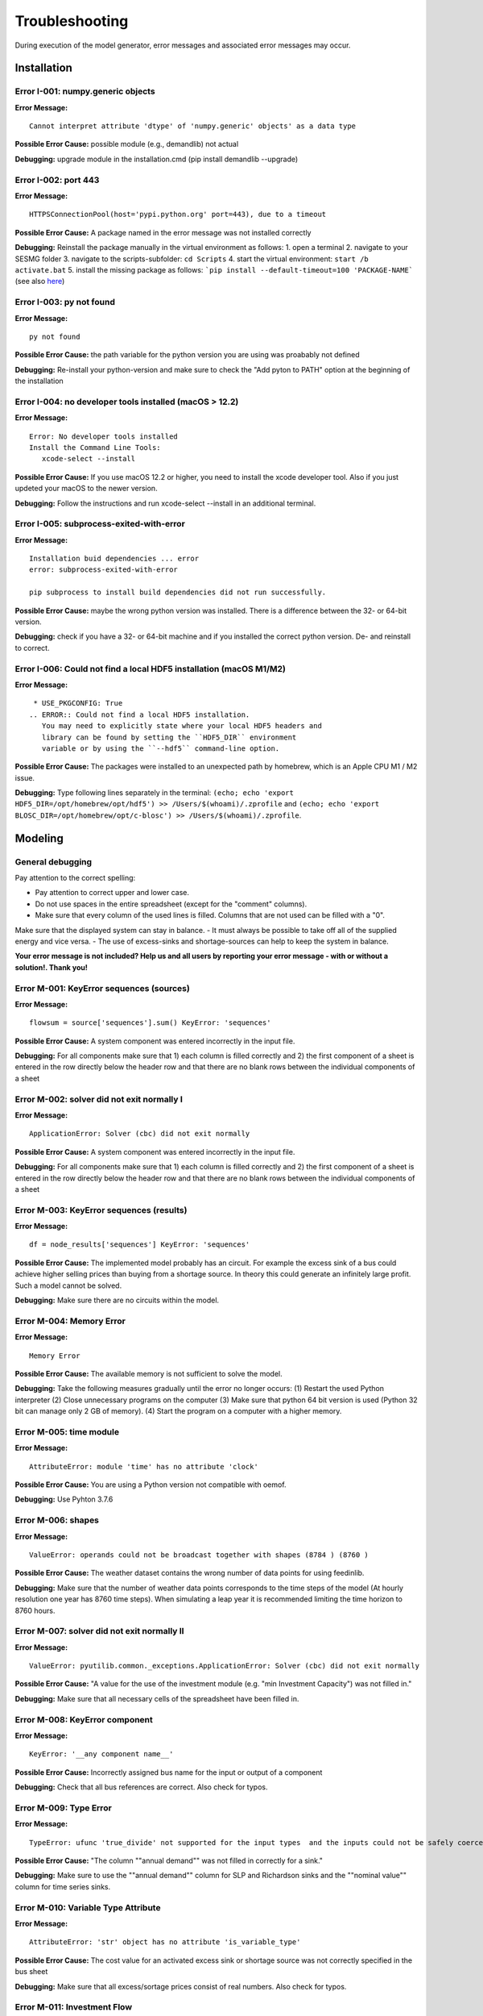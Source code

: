 Troubleshooting
*************************************************
During execution of the model generator, error messages and associated error messages may occur. 


Installation
=================================================

Error I-001: numpy.generic objects
-------------------------------------------------
**Error Message:** ::

   Cannot interpret attribute 'dtype' of 'numpy.generic' objects' as a data type

**Possible Error Cause:** possible module (e.g., demandlib) not actual

**Debugging:** upgrade module in the installation.cmd (pip install demandlib --upgrade)

Error I-002: port 443
-------------------------------------------------
**Error Message:** ::

   HTTPSConnectionPool(host='pypi.python.org' port=443), due to a timeout

**Possible Error Cause:** A package named in the error message was not installed correctly

**Debugging:** Reinstall the package manually in the virtual environment as follows: 1. open a terminal 2. navigate to your SESMG folder 3. navigate to the scripts-subfolder: ``cd Scripts`` 4. start the virtual environment: ``start /b activate.bat`` 5. install the missing package as follows: ```pip install --default-timeout=100 'PACKAGE-NAME``` (see also `here <https://stackoverflow.com/questions/43298872/how-to-solve-readtimeouterror-httpsconnectionpoolhost-pypi-python-org-port>`_)

Error I-003: py not found
-------------------------------------------------
**Error Message:** ::

   py not found

**Possible Error Cause:** the path variable for the python version you are using was proabably not defined

**Debugging:** Re-install your python-version and make sure to check the "Add pyton to PATH" option at the beginning of the installation

Error I-004: no developer tools installed (macOS > 12.2)
-------------------------------------------------
**Error Message:** ::

   Error: No developer tools installed
   Install the Command Line Tools:
      xcode-select --install

**Possible Error Cause:** If you use macOS 12.2 or higher, you need to install the xcode developer tool. Also if you just updeted your macOS to the newer version.

**Debugging:** Follow the instructions and run xcode-select --install in an additional terminal.

Error I-005: subprocess-exited-with-error
-------------------------------------------------
**Error Message:** ::

   Installation buid dependencies ... error
   error: subprocess-exited-with-error
   
   pip subprocess to install build dependencies did not run successfully.

**Possible Error Cause:** maybe the wrong python version was installed. There is a difference between the 32- or 64-bit version.

**Debugging:** check if you have a 32- or 64-bit machine and if you installed the correct python version. De- and reinstall to correct.

Error I-006: Could not find a local HDF5 installation (macOS M1/M2)
-------------------------------------------------
**Error Message:** ::

   * USE_PKGCONFIG: True
  .. ERROR:: Could not find a local HDF5 installation.
     You may need to explicitly state where your local HDF5 headers and
     library can be found by setting the ``HDF5_DIR`` environment
     variable or by using the ``--hdf5`` command-line option.

**Possible Error Cause:** The packages were installed to an unexpected path by homebrew, which is an Apple CPU M1 / M2 issue.

**Debugging:** Type following lines separately in the terminal: ``(echo; echo 'export HDF5_DIR=/opt/homebrew/opt/hdf5') >> /Users/$(whoami)/.zprofile`` and ``(echo; echo 'export BLOSC_DIR=/opt/homebrew/opt/c-blosc') >> /Users/$(whoami)/.zprofile``.

Modeling
=================================================

General debugging
-------------------------------------------------

Pay attention to the correct spelling:

- Pay attention to correct upper and lower case.
- Do not use spaces in the entire spreadsheet (except for the "comment" columns).
- Make sure that every column of the used lines is filled. Columns that are not used can be filled with a "0".

Make sure that the displayed system can stay in balance.
- It must always be possible to take off all of the supplied energy and vice versa.
- The use of excess-sinks and shortage-sources can help to keep the system in balance.

**Your error message is not included? Help us and all users by reporting your error message - with or without a solution!. Thank you!**


Error M-001: KeyError sequences (sources)
-------------------------------------------------
**Error Message:** ::

   flowsum = source['sequences'].sum() KeyError: 'sequences'

**Possible Error Cause:** A system component was entered incorrectly in the input file.

**Debugging:** For all components  make sure that 1) each column is filled correctly  and 2) the first component of a sheet is entered in the row directly below the header row  and that there are no blank rows between the individual components of a sheet

Error M-002: solver did not exit normally I
-------------------------------------------------
**Error Message:** ::

   ApplicationError: Solver (cbc) did not exit normally

**Possible Error Cause:** A system component was entered incorrectly in the input file.

**Debugging:** For all components  make sure that 1) each column is filled correctly  and 2) the first component of a sheet is entered in the row directly below the header row  and that there are no blank rows between the individual components of a sheet


Error M-003: KeyError sequences (results)
-------------------------------------------------
**Error Message:** ::

   df = node_results['sequences'] KeyError: 'sequences'

**Possible Error Cause:** The implemented model probably has an circuit. For example  the excess sink of a bus could achieve higher selling prices than buying from a shortage source. In theory  this could generate an infinitely large profit. Such a model cannot be solved.

**Debugging:** Make sure  there are no circuits within the model.

Error M-004: Memory Error
-------------------------------------------------
**Error Message:** ::

   Memory Error

**Possible Error Cause:** The available memory is not sufficient to solve the model.

**Debugging:** Take the following measures gradually until the error no longer occurs: (1) Restart the used Python interpreter (2) Close unnecessary programs on the computer (3) Make sure that python 64 bit version is used (Python 32 bit can manage only 2 GB of memory). (4) Start the program on a computer with a higher memory.

Error M-005:  time module
-------------------------------------------------
**Error Message:** ::

   AttributeError: module 'time' has no attribute 'clock'

**Possible Error Cause:** You are using a Python version not compatible with oemof.

**Debugging:** Use Pyhton 3.7.6

Error M-006: shapes
-------------------------------------------------
**Error Message:** ::

   ValueError: operands could not be broadcast together with shapes (8784 ) (8760 )

**Possible Error Cause:** The weather dataset contains the wrong number of data points for using feedinlib.

**Debugging:** Make sure that the number of weather data points corresponds to the time steps of the model (At hourly resolution  one year has 8760 time steps). When simulating a leap year  it is recommended limiting the time horizon to 8760 hours.


Error M-007: solver did not exit normally II
-------------------------------------------------
**Error Message:** ::

   ValueError: pyutilib.common._exceptions.ApplicationError: Solver (cbc) did not exit normally

**Possible Error Cause:** "A value for the use of the investment module (e.g. "min Investment Capacity") was not filled in."

**Debugging:** Make sure that all necessary cells of the spreadsheet have been filled in.

Error M-008: KeyError component
-------------------------------------------------
**Error Message:** ::

   KeyError: '__any component name__'


**Possible Error Cause:** Incorrectly assigned bus name for the input or output of a component

**Debugging:** Check that all bus references are correct. Also check for typos.

Error M-009: Type Error
-------------------------------------------------
**Error Message:** ::

   TypeError: ufunc 'true_divide' not supported for the input types  and the inputs could not be safely coerced to any supported types according to the casting rule ''safe''

**Possible Error Cause:** "The column ""annual demand"" was not filled in correctly for a sink."

**Debugging:** Make sure to use the ""annual demand"" column for SLP and Richardson sinks and the ""nominal value"" column for time series sinks.

Error M-010: Variable Type Attribute
-------------------------------------------------
**Error Message:** ::

   AttributeError: 'str' object has no attribute 'is_variable_type'

**Possible Error Cause:** The cost value for an activated excess sink or shortage source was not correctly specified in the bus sheet

**Debugging:** Make sure that all excess/sortage prices consist of real numbers. Also check for typos.

Error M-011: Investment Flow
-------------------------------------------------
**Error Message:** ::

   Implicitly replacing the Component attribute equate_InvestmentFlow.invest[districtheat_undirected_link districtheat_bus]_InvestmentFlow.invest[ districtheat_undirected_link heat_bus] (type=<class 'pyomo.core.base.constraint.SimpleConstraint'>) on block Model with a new Component (type=<class 'pyomo.core.base.constraint.AbstractSimpleConstraint'>). This is usually indicative of a modelling error. To avoid this warning  use block.del_component() and block.add_component().

**Possible Error Cause:** This is no user error because this error is due to the way undirected links are implemented

**Debugging:** No action needed, the modeling process is not effected.

Error M-012: Key Error (Index)
-------------------------------------------------
**Error Message** (example): ::

   KeyError: 'Index \'(''<oemof.solph.network.source.Source: \'ID_phtovoltaic_electricity_source\'>' ''<oemof.solph.network.bus.Bus: \'ID_pv_bus\'>'' 0)\' is not valid for indexed component \'flow\''

**Possible Error Cause:** You probably named the busses incorrectly.

**Debugging:** Check if all busses are named correctly.

Error M-013: Key error (source)
-------------------------------------------------
**Error Message** (example): ::

   KeyError: 'ID_photovoltaik_electricity_source'

**Possible Error Cause:** In this case - PV sources were deactivated although they were still addressed in the area competition

**Debugging:** Make sure that if you have disabled pv sources - you do the same for the competition constraint.

Error M-014: User Warning Condition Infeasible
-------------------------------------------------
**Error Message:** ::

   UserWarning: Optimization ended with status warning and termination condition infeasible

**Possible Error Cause:** the model is not solvable - probably because not enough energy is inserted to sattisfy the energy demand

**Debugging:** make sure that the sources are able to insert enough energy to the system

Error M-015: Flow NaN-Values
-------------------------------------------------
**Error Message:** ::

   Flow: ID_electricity_to_ID_hp_electricity_bus-ID_electricity_bus. This could be caused by NaN-values in your input data.

**Possible Error Cause:** You have probably used not allowed special characters (e.g. m³)

**Debugging:** Make sure you have not used any special characters (e.g., use m3 instead of m³)

Error M-016: Dyn Function H0
-------------------------------------------------
**Error Message:** ::

   FutureWarning: Current default for 'dyn_function_h0' is 'False'. This is about to change to 'True'. Set 'False' explicitly to retain the current behaviour.

**Possible Error Cause:** the wrong version of the feedinlib is used

**Debugging:** make sure you are using feedinlib==0.0.12

Error M-017: Create Flow Data Frames
-------------------------------------------------
**Error Message:** ::

   in create_flow_dataframes for index; value in component['sequences'].sum().items(): KeyError: 'sequences',

**Possible Error Cause:** You have probably entered an invalid "transformer type" within the transformers sheet

**Debugging:** check and correct the transformer types entered to the sheet

Error M-018: Assertion Error
-------------------------------------------------
**Error Message:** ::

   ... AssertionError: Time discretization of irradiance is different from timestep 3600seconds. You need to change the resolution; first!

**Possible Error Cause:** For the application of the richardson tool a weather dataset of a full year is required

**Debugging:** Add a full year weather data set to the weather data sheet.

Error M-019: Duplicates
-------------------------------------------------
**Error Message:** ::

   Possible duplicate uids/labels?

**Possible Error Cause:** two components of the model are having the same name

**Debugging:** rename at least one of the components

Error M-020: Value Error Length Mismatch
-------------------------------------------------
**Error Message:** ::

   ValueError: Length mismatch: Expected axis has 1 elements; new values have 8760 elements Flow: ID_pv_to_ID_electricity_link-ID_pv_bus. This could be caused by NaN-values in your input data.

**Possible Error Cause:** The model probably isn't solvable, because of wrong energybalance.

**Debugging:** Activate necessary excesses sinks and shortages sources.

Error M-021: Solver Returned Non-Zero Return Code
-------------------------------------------------
**Error Message:** ::

   ERROR: Solver (gurobi) returned non-zero return code (1)

**Possible Error Cause:**

**Debugging:** reinstall the pyomo-package: 1. open a terminal 2. navigate to your SESMG folder 3. navigate to the scripts-subfolder: "cd Scripts" 4. start the virtual environment: ``start /b activate.bat`` 5. reinstall pyomo: ``pip install pyomo==5.7.1``

Error M-022: Key Error (sequences) II
-------------------------------------------------
**Error Message:** ::

   df = node_results['sequences'] KeyError: 'sequences'

**Possible Error Cause:** The model may possibly have an over or under supply. This will break the calculation.

**Debugging:** The bus of the oversupply or undersupply can be localized by activating excess or shortage.


Error M-023: nearest foot point
-------------------------------------------------
**Error Message:** 

   ... get nearest_perp_foot_point foot_point.extend(foot_points[0])
   IndexError: list index out of range

**Possible Error Cause:** The producer could not be connected to the defined heat network. This is probably due to the fact that a right-angled connection to the producer is not possible to the defined pipes.
**Debugging:** Make sure that the producers can be connected to the heat network with a right angle. It is possible that the producer is too far away from the network. Make sure that you deactivate the district heating connection in each bus, when you dont use a heat network.


Error M-024: KeyError: 'lon'
-------------------------------------------------
**Error Message:** :

   ... in get_loc
   raise KeyError(key) from err
   KeyError: 'lon'

**Possible Error Cause:** No heat source bus has been correctly defined for the heat network.

**Debugging:** make sure the heat source bus has been defined correctly, especially the columns "district heating conn.", "lat", and "lon".


Error M-025: "left_on" OR "left_index"
-------------------------------------------------
**Error Message:** :

   ... pandas.errors.MergeError: Can only pass argument "left_on" OR "left_index" not both.

**Possible Error Cause:** You are using an incompatible version of the pandas-package.

**Debugging:** Install pandas version 1.0.0 in the virtual environment used for the SESMG


Error M-026: Key Error (sequences) III
-------------------------------------------------
**Error Message:** :

   ... in get_sequence return_list.append([component["sequences"][(i, "flow")]])

**Possible Error Cause I:** No power supply is provided. The error can occur if only one air source heat pump is considered for the heat supply and the outdoor air temperature is higher than the flow temperature of the heating system.

**Debugging I:** Using a higher flow temperature or a lower outdoor air temperature, consider an alternative technology

**Possible Error Cause II:** There are storages with a missing initial capacity. 

**Debugging II:** Make sure the initial capacity is equal or higher than the minimal capacity.

Error M-027: Key Error (Index) II
-------------------------------------------------
**Error Message**:

   KeyError: 'Index \'("<oemof.solph.network.source.Source: \'insulation-..._roof\'>", "<oemof.solph.network.bus.Bus: \'..._heat_bus\'>", 0)\' is not valid for indexed component \'flow\''

**Possible Error Cause:** The u-value of your building component meets the requirements.

**Debugging:** Do not consider insulation measurements for the building component.


Error M-028: invalid literal for int()
-------------------------------------------------
**Error Message:** ::

   ValueError: invalid literal for int() with base10: 'none'

**Possible Error Cause:** Wrong parameters for the timeseries preparation have been selected.

**Debugging:** Make sure, that you have defined the parameters for the timeseries preparation correctly. Try changing the values for 'Period' and 'Season' to other values than 'none'.


Error M-029: KeyError (variable)
-------------------------------------------------
**Error Message:** ::

   KeyError: '*variable*'
   ...
   raise KeyError(key) from err

**Possible Error Cause:** There could be a a missing value in the model definition. Check the column with the name of the '*variable*'. The '*variable*'can have several values / names.

**Debugging:** Make sure, that you have filled out the column and that the values are correct. Use the actual version of the model definition spreadsheed. 


Error M-030: KeyError (Sector)
-------------------------------------------------
**Error Message:** ::

   KeyError: '*Sector*'
   ...
   raise KeyError(key) from err

**Possible Error Cause:** You did not label the sinks in the sector column correct.

**Debugging:** Label the sinks according to their sector of use like '*electricity*' or '*heat*'.



Contributing to the troubleshooting
=================================================

Were you able to solve a bug that was not listed here yet? Help other users and report it by following these simple steps:

1. Open https://github.com/SESMG/SESMG/blob/master/docs/03.00.00_trouble_shooting.rst

2. Click on the pencil icon in the upper right corner to edit the file.

4. Find the "Installation", or "Modeling" section, depending on what type of error you want to add.

5. Copy the following text block to the end of the respective section and modify the text to describe your error:

Error M-XXX: Error-Name
-------------------------------------------------
**Error Message:** ::

   error message line 1
   error message line 2

**Possible Error Cause:** explain the error cause

**Debugging:** explain how to solve the error

6. Click "Create pull request"

7. Name your pull request and click "create pull request".

8. That's it, thanks for your contribution!

